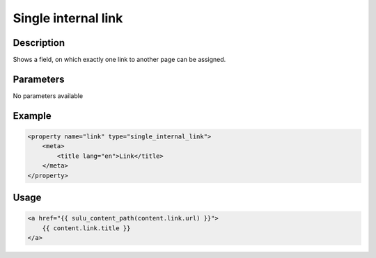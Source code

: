 Single internal link
====================

Description
-----------

Shows a field, on which exactly one link to another page can be assigned.

Parameters
----------

No parameters available
 
Example
-------

.. code-block:: xml

    <property name="link" type="single_internal_link">
        <meta>
            <title lang="en">Link</title>
        </meta>
    </property>

Usage
-----

.. code-block:: html

    <a href="{{ sulu_content_path(content.link.url) }}">
        {{ content.link.title }}
    </a>
